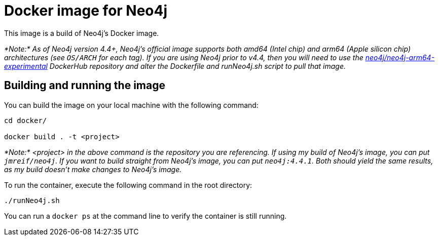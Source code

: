 = Docker image for Neo4j

This image is a build of Neo4j's Docker image.

_*Note:* As of Neo4j version 4.4+, Neo4j's official image supports both amd64 (Intel chip) and arm64 (Apple silicon chip) architectures (see `OS/ARCH` for each tag). If you are using Neo4j prior to v4.4, then you will need to use the https://hub.docker.com/r/neo4j/neo4j-arm64-experimental/tags[neo4j/neo4j-arm64-experimental^] DockerHub repository and alter the Dockerfile and runNeo4j.sh script to pull that image._

== Building and running the image

You can build the image on your local machine with the following command:

[source,shell]
----
cd docker/

docker build . -t <project>
----

_*Note:* <project> in the above command is the repository you are referencing. If using my build of Neo4j's image, you can put `jmreif/neo4j`. If you want to build straight from Neo4j's image, you can put `neo4j:4.4.1`. Both should yield the same results, as my build doesn't make changes to Neo4j's image._

To run the container, execute the following command in the root directory:

[source,shell]
----
./runNeo4j.sh
----

You can run a `docker ps` at the command line to verify the container is still running.